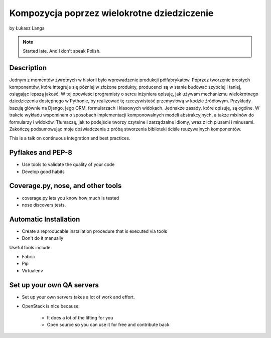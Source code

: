============================================
Kompozycja poprzez wielokrotne dziedziczenie
============================================

by Łukasz Langa

.. note:: Started late. And I don't speak Polish. 

Description
============

Jednym z momentów zwrotnych w historii było wprowadzenie produkcji półfabrykatów. Poprzez tworzenie prostych komponentów, które integruje się później w złożone produkty, producenci są w stanie budować szybciej i taniej, osiągając lepszą jakość. W tej opowieści programisty o sercu inżyniera opisuję, jak używam mechanizmu wielokrotnego dziedziczenia dostępnego w Pythonie, by realizować tę rzeczywistość przemysłową w kodzie źródłowym. Przykłady bazują głównie na Django, jego ORM, formularzach i klasowych widokach. Jednakże zasady, które opisuję, są ogólne. W trakcie wykładu wspominam o sposobach implementacji komponowalnych modeli abstrakcyjnych, a także mixinów do formularzy i widoków. Tłumaczę, jak to podejście tworzy czytelne i zarządzalne idiomy, wraz z ich plusami i minusami. Zakończę podsumowując moje doświadczenia z próbą stworzenia biblioteki ściśle reużywalnych komponentów.

This is a talk on continuous integration and best practices.


Pyflakes and PEP-8
==================

* Use tools to validate the quality of your code
* Develop good habits

Coverage.py, nose, and other tools
===================================

* coverage.py lets you know how much is tested
* nose discovers tests.


Automatic Installation
======================

* Create a reproducable installation procedure that is executed via tools
* Don't do it manually

Useful tools include:

* Fabric
* Pip
* Virtualenv

Set up your own QA servers
===========================

* Set up your own servers takes a lot of work and effort.
* OpenStack is nice because:

    * It does a lot of the lifting for you
    * Open source so you can use it for free and contribute back